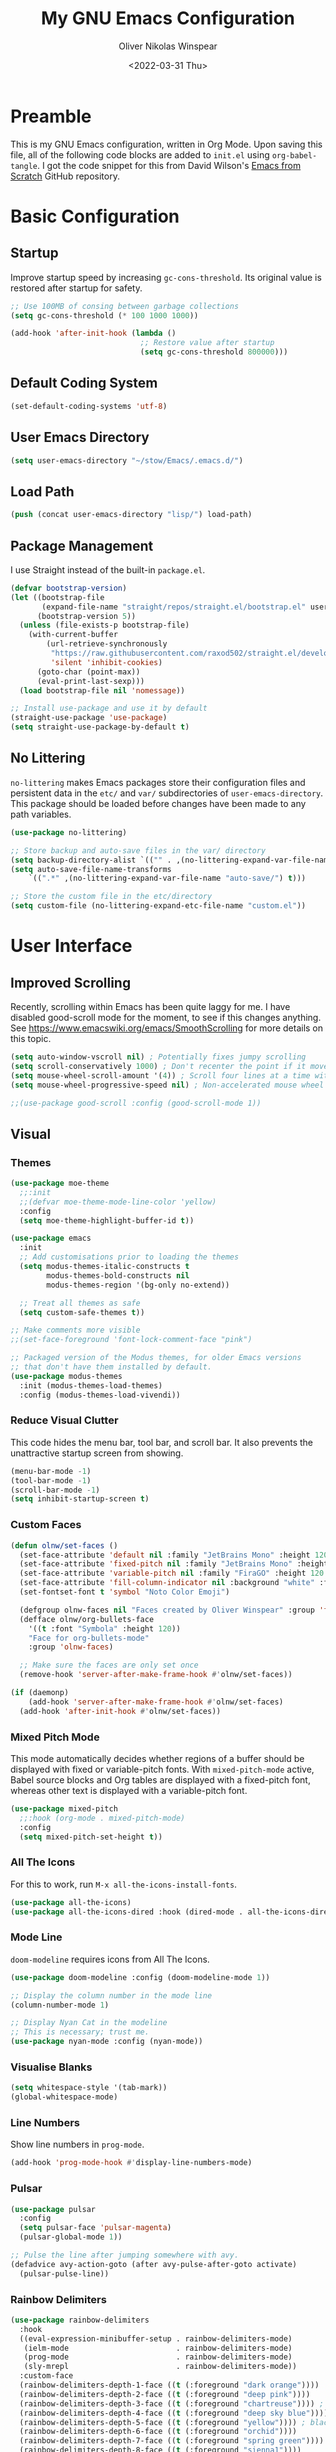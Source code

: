 #+TITLE: My GNU Emacs Configuration
#+AUTHOR: Oliver Nikolas Winspear
#+DATE: <2022-03-31 Thu>
#+PROPERTY: header-args:emacs-lisp :tangle ./init.el :mkdirp yes
#+STARTUP: content

* Preamble
This is my GNU Emacs configuration, written in Org Mode. Upon saving this file, all of the following code blocks are added to ~init.el~ using ~org-babel-tangle~. I got the code snippet for this from David Wilson's [[https://github.com/daviwil/emacs-from-scratch][Emacs from Scratch]] GitHub repository.

* Basic Configuration
** Startup
Improve startup speed by increasing ~gc-cons-threshold~. Its original value is restored after startup for safety.
#+begin_src emacs-lisp
  ;; Use 100MB of consing between garbage collections
  (setq gc-cons-threshold (* 100 1000 1000))

  (add-hook 'after-init-hook (lambda ()
                               ;; Restore value after startup
                               (setq gc-cons-threshold 800000)))
#+end_src

** Default Coding System
#+begin_src emacs-lisp
  (set-default-coding-systems 'utf-8)
#+end_src

** User Emacs Directory
#+begin_src emacs-lisp
  (setq user-emacs-directory "~/stow/Emacs/.emacs.d/")
#+end_src

** Load Path
#+begin_src emacs-lisp
  (push (concat user-emacs-directory "lisp/") load-path)
#+end_src

** Package Management
I use Straight instead of the built-in ~package.el~.
#+begin_src emacs-lisp
  (defvar bootstrap-version)
  (let ((bootstrap-file
         (expand-file-name "straight/repos/straight.el/bootstrap.el" user-emacs-directory))
        (bootstrap-version 5))
    (unless (file-exists-p bootstrap-file)
      (with-current-buffer
          (url-retrieve-synchronously
           "https://raw.githubusercontent.com/raxod502/straight.el/develop/install.el"
           'silent 'inhibit-cookies)
        (goto-char (point-max))
        (eval-print-last-sexp)))
    (load bootstrap-file nil 'nomessage))

  ;; Install use-package and use it by default
  (straight-use-package 'use-package)
  (setq straight-use-package-by-default t)
#+end_src

** No Littering
~no-littering~ makes Emacs packages store their configuration files and persistent data in the ~etc/~ and ~var/~ subdirectories of ~user-emacs-directory~. This package should be loaded before changes have been made to any path variables.
#+begin_src emacs-lisp
  (use-package no-littering)

  ;; Store backup and auto-save files in the var/ directory
  (setq backup-directory-alist `(("" . ,(no-littering-expand-var-file-name "emacs-backup/"))))
  (setq auto-save-file-name-transforms
      `((".*" ,(no-littering-expand-var-file-name "auto-save/") t)))

  ;; Store the custom file in the etc/directory
  (setq custom-file (no-littering-expand-etc-file-name "custom.el"))
#+end_src

* User Interface
** Improved Scrolling
Recently, scrolling within Emacs has been quite laggy for me. I have disabled good-scroll mode for the moment, to see if this changes anything.
See [[https://www.emacswiki.org/emacs/SmoothScrolling]] for more details on this topic.
#+begin_src emacs-lisp
  (setq auto-window-vscroll nil) ; Potentially fixes jumpy scrolling
  (setq scroll-conservatively 1000) ; Don't recenter the point if it moves off screen
  (setq mouse-wheel-scroll-amount '(4)) ; Scroll four lines at a time with the mouse wheel
  (setq mouse-wheel-progressive-speed nil) ; Non-accelerated mouse wheel scrolling

  ;;(use-package good-scroll :config (good-scroll-mode 1))
#+end_src

** Visual
*** Themes
#+begin_src emacs-lisp
  (use-package moe-theme
    ;;:init
    ;;(defvar moe-theme-mode-line-color 'yellow)
    :config
    (setq moe-theme-highlight-buffer-id t))

  (use-package emacs
    :init
    ;; Add customisations prior to loading the themes
    (setq modus-themes-italic-constructs t
          modus-themes-bold-constructs nil
          modus-themes-region '(bg-only no-extend))

    ;; Treat all themes as safe
    (setq custom-safe-themes t))

  ;; Make comments more visible
  ;;(set-face-foreground 'font-lock-comment-face "pink")

  ;; Packaged version of the Modus themes, for older Emacs versions
  ;; that don't have them installed by default.
  (use-package modus-themes
    :init (modus-themes-load-themes)
    :config (modus-themes-load-vivendi))
#+end_src

*** Reduce Visual Clutter
This code hides the menu bar, tool bar, and scroll bar. It also prevents the unattractive startup screen from showing.
#+begin_src emacs-lisp
  (menu-bar-mode -1)
  (tool-bar-mode -1)
  (scroll-bar-mode -1)
  (setq inhibit-startup-screen t)
#+end_src

*** Custom Faces
#+begin_src emacs-lisp
  (defun olnw/set-faces ()
    (set-face-attribute 'default nil :family "JetBrains Mono" :height 120 :weight 'light)
    (set-face-attribute 'fixed-pitch nil :family "JetBrains Mono" :height 120 :weight 'light)
    (set-face-attribute 'variable-pitch nil :family "FiraGO" :height 120 :weight 'light)
    (set-face-attribute 'fill-column-indicator nil :background "white" :foreground "white")
    (set-fontset-font t 'symbol "Noto Color Emoji")

    (defgroup olnw-faces nil "Faces created by Oliver Winspear" :group 'faces)
    (defface olnw/org-bullets-face
      '((t :font "Symbola" :height 120))
      "Face for org-bullets-mode"
      :group 'olnw-faces)

    ;; Make sure the faces are only set once
    (remove-hook 'server-after-make-frame-hook #'olnw/set-faces))

  (if (daemonp)
      (add-hook 'server-after-make-frame-hook #'olnw/set-faces)
    (add-hook 'after-init-hook #'olnw/set-faces))
#+end_src

*** Mixed Pitch Mode
This mode automatically decides whether regions of a buffer should be displayed with fixed or variable-pitch fonts. With ~mixed-pitch-mode~ active, Babel source blocks and Org tables are displayed with a fixed-pitch font, whereas other text is displayed with a variable-pitch font.
#+begin_src emacs-lisp
  (use-package mixed-pitch
    ;;:hook (org-mode . mixed-pitch-mode)
    :config
    (setq mixed-pitch-set-height t))
#+end_src

*** All The Icons
For this to work, run ~M-x all-the-icons-install-fonts~.
#+begin_src emacs-lisp
  (use-package all-the-icons)
  (use-package all-the-icons-dired :hook (dired-mode . all-the-icons-dired-mode))
#+end_src

*** Mode Line
~doom-modeline~ requires icons from All The Icons.
#+begin_src emacs-lisp
  (use-package doom-modeline :config (doom-modeline-mode 1))

  ;; Display the column number in the mode line
  (column-number-mode 1)

  ;; Display Nyan Cat in the modeline
  ;; This is necessary; trust me.
  (use-package nyan-mode :config (nyan-mode))
#+end_src

*** Visualise Blanks
#+begin_src emacs-lisp
  (setq whitespace-style '(tab-mark))
  (global-whitespace-mode)
#+end_src

*** Line Numbers
Show line numbers in ~prog-mode~.
#+begin_src emacs-lisp
  (add-hook 'prog-mode-hook #'display-line-numbers-mode)
#+end_src

*** Pulsar
#+begin_src emacs-lisp
  (use-package pulsar
    :config
    (setq pulsar-face 'pulsar-magenta)
    (pulsar-global-mode 1))

  ;; Pulse the line after jumping somewhere with avy.
  (defadvice avy-action-goto (after avy-pulse-after-goto activate)
    (pulsar-pulse-line))
#+end_src

*** Rainbow Delimiters
#+begin_src emacs-lisp
  (use-package rainbow-delimiters
    :hook
    ((eval-expression-minibuffer-setup . rainbow-delimiters-mode)
     (ielm-mode                        . rainbow-delimiters-mode)
     (prog-mode                        . rainbow-delimiters-mode)
     (sly-mrepl                        . rainbow-delimiters-mode))
    :custom-face
    (rainbow-delimiters-depth-1-face ((t (:foreground "dark orange"))))
    (rainbow-delimiters-depth-2-face ((t (:foreground "deep pink"))))
    (rainbow-delimiters-depth-3-face ((t (:foreground "chartreuse")))) ; dark red
    (rainbow-delimiters-depth-4-face ((t (:foreground "deep sky blue"))))
    (rainbow-delimiters-depth-5-face ((t (:foreground "yellow")))) ; black
    (rainbow-delimiters-depth-6-face ((t (:foreground "orchid"))))
    (rainbow-delimiters-depth-7-face ((t (:foreground "spring green"))))
    (rainbow-delimiters-depth-8-face ((t (:foreground "sienna1"))))
    (whitespace-tab ((t (:foreground "#636363")))))
#+end_src

*** Show Matching Parentheses
#+begin_src emacs-lisp
  (setq show-paren-delay 0)
  (setq show-paren-style 'expression)
  (show-paren-mode 1)
#+end_src

** Key Bindings
*** Inserting Special Symbols
~typo-mode~ allows the user to insert typographical symbols using a regular keyboard. For example, pressing the minus/underscore key will cycle between the hyphen (-), the en dash (–), and the em dash (—). An equivalent of ~eldoc-prog-mode~ for ~typo~ would be useful.
#+begin_src emacs-lisp
  (use-package typo)
#+end_src

*** Major Mode Hydra
#+begin_src emacs-lisp
  (use-package major-mode-hydra)
#+end_src

*** which-key
#+begin_src emacs-lisp
  (use-package which-key :config (which-key-mode))
#+end_src

*** New Empty Buffer
#+begin_src emacs-lisp
  (defun xah/new-empty-buffer ()
    "Create a new empty buffer.
  New buffer will be named “untitled” or “untitled<2>”, “untitled<3>”, etc.

  It returns the buffer (for elisp programing).

  URL `http://xahlee.info/emacs/emacs/emacs_new_empty_buffer.html'
  Version 2017-11-01"
    (interactive)
    (let (($buf (generate-new-buffer "untitled")))
      (switch-to-buffer $buf)
      (funcall initial-major-mode)
      (setq buffer-offer-save t)
      $buf))

  (global-set-key (kbd "<f5>") #'xah/new-empty-buffer)
#+end_src

*** Open The Configuration File
#+begin_src emacs-lisp
  (global-set-key (kbd "s-i") (lambda ()
                                (interactive)
                                (find-file (concat user-emacs-directory "Emacs.org"))))
#+end_src

*** Modal Editing
**** Evil
I used Evil for a while (as a former Vim user), but was frustrated by its lack of compatibility with certain Emacs packages. Now that I’m using the default Emacs bindings, I no longer have to check whether a package has been added to ~evil-collection~ before I install it.

**** Meow
I use Meow for modal editing. Perhaps I can combine it with [[https://karthinks.com/software/avy-can-do-anything/][Avy]] for increased efficiency, although it already seems quite powerful by itself. My keyboard layout is the standard ANSI variant of Colemak-DH.
#+begin_src emacs-lisp
  (use-package meow
    :config
    (setq meow-expand-hint-remove-delay 100)

    (defun meow-setup ()
      ;; No cheatsheet for Colemak-DH :(
      (setq meow-cheatsheet-layout meow-cheatsheet-layout-colemak)
      (meow-motion-overwrite-define-key
       '("<escape>" . ignore)
       '("`" . ace-window))
      (meow-leader-define-key
       '("?" . meow-cheatsheet)
       ;; To execute the originally e in MOTION state, use SPC e.
       '("e" . "H-e")
       '("1" . meow-digit-argument)
       '("2" . meow-digit-argument)
       '("3" . meow-digit-argument)
       '("4" . meow-digit-argument)
       '("5" . meow-digit-argument)
       '("6" . meow-digit-argument)
       '("7" . meow-digit-argument)
       '("8" . meow-digit-argument)
       '("9" . meow-digit-argument)
       '("0" . meow-digit-argument)
       ;; Commonly used
       '("r" . "C-x r")
       '("e" . eval-last-sexp)
       '(";" . comment-dwim)
       '("k" . kill-this-buffer)
       '("d" . dired)
       '("b" . consult-buffer)
       '("f" . find-file)
       '("i" . imenu)
       '("a" . execute-extended-command)
       '("p" . "C-x p") ; project.el functions
       '("t" . tab-bar-switch-to-tab)
       '("y" . magit))
      (meow-normal-define-key
       '("`" . ace-window)
       '("0" . meow-expand-0)
       '("1" . meow-expand-1)
       '("2" . meow-expand-2)
       '("3" . meow-expand-3)
       '("4" . meow-expand-4)
       '("5" . meow-expand-5)
       '("6" . meow-expand-6)
       '("7" . meow-expand-7)
       '("8" . meow-expand-8)
       '("9" . meow-expand-9)
       '("-" . negative-argument)
       '(";" . meow-reverse)
       '("," . meow-inner-of-thing)
       '("." . meow-bounds-of-thing)
       '("[" . meow-beginning-of-thing)
       '("]" . meow-end-of-thing)
       '("/" . meow-visit)
       '("a" . meow-append)
       '("A" . meow-open-below)
       '("b" . meow-back-word)
       '("B" . meow-back-symbol)
       '("c" . meow-change)
       '("d" . meow-delete)
       '("e" . meow-next)
       '("E" . meow-next-expand)
       '("f" . meow-find)
       '("g" . meow-cancel-selection)
       '("G" . meow-grab)
       '("h" . repeat)
       '("H" . nil)
       '("i" . meow-prev)
       '("I" . meow-prev-expand)
       '("j" . meow-join)
       '("k" . meow-kill)
       '("l" . meow-line)
       '("L" . meow-goto-line)
       '("m" . meow-mark-word)
       '("M" . meow-mark-symbol)
       '("n" . meow-left)
       '("N" . meow-left-expand)
       '("o" . meow-right)
       '("O" . meow-right-expand)
       '("p" . meow-yank)
       '("q" . meow-quit)
       '("r" . meow-replace)
       '("s" . meow-insert)
       '("S" . meow-open-above)
       '("t" . meow-till)
       '("u" . meow-undo)
       '("U" . meow-undo-in-selection)
       '("v" . meow-search)
       '("w" . meow-next-word)
       '("W" . meow-next-symbol)
       '("x" . meow-delete)
       '("X" . meow-backward-delete)
       '("y" . meow-save)
       '("z" . meow-pop-selection)
       '("'" . meow-block)
       '("\"" . meow-to-block)
       '("<escape>" . ignore)))
    (meow-setup)
    (meow-global-mode))
#+end_src

*** Making Better Use of Caps Lock
The Caps Lock key is easily accessible from the home row on an ANSI keyboard. As such, I believe it should be re-mapped to serve a more useful purpose. It's common for Emacs users to bind it to Control, however there is a better option. With tools such as KMonad, xcape, keyd, Xremap and Interception Tools, it is possible to assign multiple functions to a single physical key. Since Control is only useful as a leader key, I have assigned the Caps Lock key to function as Escape when tapped, and Control when held. This is useful for Vim/Neovim, to avoid moving my left hand from the home row when I want to exit Insert Mode.

** Completion Framework
I switched from Helm to Vertico, Consult, Orderless, etc., because it seems that these packages have better integration with Emacs.
#+begin_src emacs-lisp
  ;; Minimalistic minibuffer completion UI
  (use-package vertico :init (vertico-mode))

  ;; Persist history over Emacs restarts.
  ;; Vertico sorts by history position.
  (use-package savehist
    :straight nil
    :init (savehist-mode))

  ;; Add marginalia to minibuffer completions
  (use-package marginalia
    :after vertico
    :custom
    (marginalia-annotators '(marginalia-annotators-heavy marginalia-annotators-light nil))
    :init
    (marginalia-mode))

  ;; 'orderless' is a completion style that can match multiple
  ;; space-separated components in any order
  (use-package orderless
    :init
    ;; partial-completion allows multiple files to be opened at once
    ;; with find-file, if a wildcard is entered.
    (setq completion-styles '(orderless basic)
          completion-category-defaults nil
          completion-category-overrides '((file (styles partial-completion)))))

  ;; Additional completion-at-point functions
  (use-package cape
    ;; Ensure that orderless comes first in completion-styles
    :after orderless
    :config
    (add-to-list 'completion-at-point-functions #'cape-file)
    (add-to-list 'completion-at-point-functions #'cape-dabbrev))

  ;; Bookmarks, buffer-switching, searching, grep...
  (use-package consult
    ;; Replace bindings. Lazily loaded by 'use-package'.
    :bind (;; C-c bindings (mode-specific-map)
           ("C-c h" . consult-history)
           ("C-c m" . consult-mode-command)
           ("C-c k" . consult-kmacro)
           ;; C-x bindings (ctl-x-map)
           ("C-x M-:" . consult-complex-command)     ;; orig. repeat-complex-command
           ("C-x b" . consult-buffer)                ;; orig. switch-to-buffer
           ("C-x 4 b" . consult-buffer-other-window) ;; orig. switch-to-buffer-other-window
           ("C-x 5 b" . consult-buffer-other-frame)  ;; orig. switch-to-buffer-other-frame
           ("C-x r b" . consult-bookmark)            ;; orig. bookmark-jump
           ("C-x p b" . consult-project-buffer)      ;; orig. project-switch-to-buffer
           ;; Custom M-# bindings for fast register access
           ("M-#" . consult-register-load)
           ("M-'" . consult-register-store)          ;; orig. abbrev-prefix-mark (unrelated)
           ("C-M-#" . consult-register)
           ;; Other custom bindings
           ("M-y" . consult-yank-pop)                ;; orig. yank-pop
           ("<help> a" . consult-apropos)            ;; orig. apropos-command
           ;; M-g bindings (goto-map)
           ("M-g e" . consult-compile-error)
           ("M-g f" . consult-flymake)               ;; Alternative: consult-flycheck
           ("M-g g" . consult-goto-line)             ;; orig. goto-line
           ("M-g M-g" . consult-goto-line)           ;; orig. goto-line
           ("M-g o" . consult-outline)               ;; Alternative: consult-org-heading
           ("M-g m" . consult-mark)
           ("M-g k" . consult-global-mark)
           ("M-g i" . consult-imenu)
           ("M-g I" . consult-imenu-multi)
           ;; M-s bindings (search-map)
           ("M-s d" . consult-find)
           ("M-s D" . consult-locate)
           ("M-s g" . consult-grep)
           ("M-s G" . consult-git-grep)
           ("M-s r" . consult-ripgrep)
           ("M-s l" . consult-line)
           ("M-s L" . consult-line-multi)
           ("M-s m" . consult-multi-occur)
           ("M-s k" . consult-keep-lines)
           ("M-s u" . consult-focus-lines)
           ;; Isearch integration
           ("M-s e" . consult-isearch-history)
           :map isearch-mode-map
           ("M-e" . consult-isearch-history)         ;; orig. isearch-edit-string
           ("M-s e" . consult-isearch-history)       ;; orig. isearch-edit-string
           ("M-s l" . consult-line)                  ;; needed by consult-line to detect isearch
           ("M-s L" . consult-line-multi)            ;; needed by consult-line to detect isearch
           ;; Minibuffer history
           :map minibuffer-local-map
           ("M-s" . consult-history)                 ;; orig. next-matching-history-element
           ("M-r" . consult-history))                ;; orig. previous-matching-history-element

    ;; Enable automatic preview at point in the *Completions* buffer. This is
    ;; relevant when you use the default completion UI.
    :hook (completion-list-mode . consult-preview-at-point-mode)

    ;; The :init configuration is always executed (Not lazy)
    :init

    ;; Configure the register formatting. This improves the register
    ;; preview for 'consult-register', 'consult-register-load',
    ;; 'consult-register-store' and the Emacs built-ins.
    (setq register-preview-delay 0.5
          register-preview-function #'consult-register-format)

    ;; Tweak the register preview window.
    ;; This adds thin lines, sorting and hides the mode line of the window.
    (advice-add #'register-preview :override #'consult-register-window)

    ;; Replace 'completing-read-multiple' with an enhanced version.
    (advice-add #'completing-read-multiple :override #'consult-completing-read-multiple)

    ;; Use Consult to select xref locations with preview
    (setq xref-show-xrefs-function #'consult-xref
          xref-show-definitions-function #'consult-xref)

    ;; Configure other variables and modes in the :config section,
    ;; after lazily loading the package.
    )

  (use-package consult-lsp
    :config
    (define-key lsp-mode-map [remap xref-find-apropos] #'consult-lsp-symbols))

  ;; Menu that provides context-specific actions
  (use-package embark
    :bind
    ("C-."   . embark-act)
    ("C-;"   . embark-dwim)      ;; Good alternative: M-.
    ("C-h B" . embark-bindings)  ;; Alternative for 'describe-bindings'

    :init
    ;; Optionally replace the key help with a completing-read interface
    (setq prefix-help-command #'embark-prefix-help-command)

    :config
    ;; Hide the mode line of the Embark live/completions buffers
    (add-to-list 'display-buffer-alist
                 '("\\`\\*Embark Collect \\(Live\\|Completions\\)\\*"
                   nil
                   (window-parameters (mode-line-format . none)))))

  ;; Integration for embark and consult.
  ;; 'It provides exporters for several Consult commands and also
  ;; tweaks the behavior of many Consult commands when used as actions
  ;; with embark-act in subtle ways that you may not even notice, but
  ;; make for a smoother experience.'
  (use-package embark-consult
    :after (embark consult)
    :demand t ; Only necessary if you have the hook below
    ;; If you want to have consult previews as you move around an
    ;; auto-updating embark collect buffer
    :hook
    (embark-collect-mode . consult-preview-at-point-mode))

  ;; In-buffer completions (similar to company)
  (use-package corfu
    :init (global-corfu-mode)
    :config
    ;; This means Corfu will be used for completions when running
    ;; M-: (eval-expression). Vertico doesn't support completions
    ;; for this.
    (defun corfu-enable-always-in-minibuffer ()
      "Enable Corfu in the minibuffer if Vertico/Mct are not active."
    (unless (or (bound-and-true-p mct--active)
              (bound-and-true-p vertico--input))
    ;; (setq-local corfu-auto nil) Enable/disable auto completion
    (corfu-mode 1)))
    (add-hook 'minibuffer-setup-hook #'corfu-enable-always-in-minibuffer 1)

    ;; TAB-and-Go customizations
    :custom
    (corfu-cycle t)             ;; Enable cycling for `corfu-next/previous'
    (corfu-preselect-first nil) ;; Disable candidate preselection

    ;; Use TAB for cycling, default is 'corfu-complete'.
    :bind
    (:map corfu-map
          ("TAB" . corfu-next)
          ([tab] . corfu-next)
          ("S-TAB" . corfu-previous)
          ([backtab] . corfu-previous)))

  ;; A few more useful configurations...
  (use-package emacs
    :init
    ;; Add prompt indicator to 'completing-read-multiple'.
    ;; Alternatively try 'consult-completing-read-multiple'.
    (defun crm-indicator (args)
      (cons (concat "[CRM] " (car args)) (cdr args)))
    (advice-add #'completing-read-multiple :filter-args #'crm-indicator)

    ;; Do not allow the cursor in the minibuffer prompt
    (setq minibuffer-prompt-properties
          '(read-only t cursor-intangible t face minibuffer-prompt))
    (add-hook 'minibuffer-setup-hook #'cursor-intangible-mode)

    ;; Emacs 28: Hide commands in M-x which do not work in the current mode.
    ;; Vertico commands are hidden in normal buffers.
    (setq read-extended-command-predicate
          #'command-completion-default-include-p)

    ;; Enable recursive minibuffers
    (setq enable-recursive-minibuffers t)

    ;; Disable case-sensitivity for file and buffer matching
    ;; with built-in completion styles.
    (setq read-file-name-completion-ignore-case t
          read-buffer-completion-ignore-case t
          completion-ignore-case t)

    ;; Enable indentation+completion using the TAB key.
    (setq tab-always-indent 'complete))
#+end_src

** Navigation
*** ace-window
~ace-window~ is an Emacs package for efficient window-management — just bind the ~ace-window~ function to a convenient key. (I have done this in my configuration for Meow.)
#+begin_src emacs-lisp
  (use-package ace-window)
#+end_src

*** avy
#+begin_src emacs-lisp
  (use-package avy
    :config (avy-setup-default)
    :bind
    ("H-:"   . 'avy-goto-char)
    ("H-'"   . 'avy-goto-char-2)
    ("H-g f" . 'avy-goto-line)
    ("H-g w" . 'avy-goto-word-1)
    ("H-g e" . 'avy-goto-word-0))
#+end_src

*** project.el
For some reason I didn't have the latest project.el installed, and ~project-prefix-map~ wasn't getting bound to ~C-x p~. In fact, ~project-prefix-map~ wasn't even defined in project.el.
#+begin_src emacs-lisp
  (use-package project :bind ("C-x p b" . consult-project-buffer))
#+end_src

** Short Answers For Yes/No Questions
The user need only type ~y~ or ~n~, intead of ~yes~ or ~no~, in response to yes-or-no questions.
#+begin_src emacs-lisp
  (defalias 'yes-or-no-p 'y-or-n-p)
#+end_src

** systemd Emacs Service
Some functions for managing the systemd user service for Emacs.
#+begin_src emacs-lisp
  (defun olnw/systemd-restart-emacs ()
    (interactive)
    (save-some-buffers)
    (shell-command "systemctl --user restart emacs"))

  (defun olnw/systemd-stop-emacs ()
    (interactive)
    (save-some-buffers)
    (shell-command "systemctl --user stop emacs"))
#+end_src

* Applications
** Hydra
This hydra serves as a launcher for applications that I frequently use.
#+begin_src emacs-lisp
  (pretty-hydra-define hydra-applications (:quit-key "q" :color teal)
    ("Applications" (("l" libera-chat "Connect to Libera Chat with ERC")
                     ("e" elfeed "Elfeed")
                     ("v" vterm-other-window "vterm")
                     ("q" nil "Quit"))))

  (global-set-key (kbd "H-a") 'hydra-applications/body)
#+end_src

** IRC Client
#+begin_src emacs-lisp
  (use-package erc
    :straight (:type built-in)
    :config
    (setq erc-nick "olnw")
    (setq erc-prompt-for-password nil)
    (setq erc-prompt-for-nickserv-password nil)

    (defun libera-chat ()
          (interactive)
          (erc-tls :server "irc.au.libera.chat"
                   :port   "6697")))
#+end_src

** PDF Viewer
#+begin_src emacs-lisp
  (use-package pdf-tools
    :config
    (setq pdf-view-midnight-colors `(,(face-attribute 'default :foreground) .
                                     ,(face-attribute 'default :background)))
    
    (add-to-list 'auto-mode-alist '("\\.pdf\\'" . pdf-view-mode))
    
    (add-hook 'pdf-view-mode-hook (lambda ()
                                    (pdf-view-midnight-minor-mode)
                                    (auto-revert-mode)))) ; Display changes live
  
  (use-package pdf-view-restore
    :after pdf-tools
    :config
    (add-hook 'pdf-view-mode-hook #'pdf-view-restore-mode)
    
    ;; Save information to a custom location
    (setq pdf-view-restore-filename (concat user-emacs-directory ".pdf-view-restore")))
#+end_src

** RSS/Atom Feed Reader
The functions beginning with ~prot-~ are from [[https://protesilaos.com/emacs/dotemacs#h:0cd8ddab-55d1-40df-b3db-1234850792ba][Protesilaos Stavrou's Emacs Configuration]].

#+begin_src emacs-lisp
  (defun prot-common-crm-exclude-selected-p (input)
    "Filter out INPUT from `completing-read-multiple'.
  Hide non-destructively the selected entries from the completion
  table, thus avoiding the risk of inputting the same match twice.
  
  To be used as the PREDICATE of `completing-read-multiple'."
    (if-let* ((pos (string-match-p crm-separator input))
              (rev-input (reverse input))
              (element (reverse
                        (substring rev-input 0
                                   (string-match-p crm-separator rev-input))))
              (flag t))
        (progn
          (while pos
            (if (string= (substring input 0 pos) element)
                (setq pos nil)
              (setq input (substring input (1+ pos))
                    pos (string-match-p crm-separator input)
                    flag (when pos t))))
          (not flag))
      t))
  
  (defun prot-elfeed-search-tag-filter ()
    "Filter Elfeed search buffer by tags using completion.
  
  Completion accepts multiple inputs, delimited by `crm-separator'.
  Arbitrary input is also possible, but you may have to exit the
  minibuffer with something like `exit-minibuffer'."
    (interactive)
    (unwind-protect
        (elfeed-search-clear-filter)
      (let* ((elfeed-search-filter-active :live)
             (db-tags (elfeed-db-get-all-tags))
             (plus-tags (mapcar (lambda (tag)
                                  (format "+%s" tag))
                                db-tags))
             (minus-tags (mapcar (lambda (tag)
                                   (format "-%s" tag))
                                 db-tags))
             (all-tags (delete-dups (append plus-tags minus-tags)))
             ;; REQUIRE-MATCH is set to nil to allow arbitrary input
             (tags (completing-read-multiple
                    "Apply one or more tags: "
                    all-tags #'prot-common-crm-exclude-selected-p nil))
             (input (string-join `(,elfeed-search-filter ,@tags) " ")))
        (setq elfeed-search-filter input))
      (elfeed-search-update :force)))
  
  (use-package elfeed
    :config
    ;; Load my feeds from a separate file
    (load "olnw-elfeed-feeds.el")
  
    ;; Customise the default filter
    (elfeed-search-set-filter "+unread")
    (setq elfeed-search-title-max-width 100)
  
    (defun olnw/play-with-mpv ()
      (interactive)
      (let* ((entries (elfeed-search-selected))
             (links (mapcar #'elfeed-entry-link entries)))
  
        ;; Mark selected entries as read
        (elfeed-search-untag-all-unread)
  
        ;; Play all selected entries with mpv
        (cl-loop for link in links
                 do (call-process-shell-command (concat "mpv '" link "' \&") nil 0))))
  
    :bind (:map elfeed-search-mode-map
                ("C-c C-o" . olnw/play-with-mpv)
                ("s"       . prot-elfeed-search-tag-filter)))
#+end_src

** Terminal Emulator
I use emacs-libvterm as a terminal emulator within Emacs.
#+begin_src emacs-lisp
  (use-package vterm)
#+end_src

* Editing Behaviour
** Backspace Tabs Properly
#+begin_src emacs-lisp
  (setq backward-delete-char-untabify-method 'hungry)
#+end_src

** Indentation
#+begin_src emacs-lisp
  ;; Display tab characters with a max width of 8 columns.
  ;; This is unaffected by indent-tabs-mode.
  (setq-default tab-width 8)

  ;; By default, don't allow indentation to insert tabs.
  (setq-default indent-tabs-mode nil)

  ;; Auto-indentation
  (electric-indent-mode 1)

  ;; Disable in Org mode. It was behaving weirdly for me.
  (add-hook 'org-mode-hook
            (lambda () (electric-indent-local-mode -1)))

  ;; Indent with tabs for HTML and CSS
  (setq sgml-basic-offset tab-width)
  (setq css-indent-offset tab-width)
  (add-hook 'html-mode-hook (lambda () (setq indent-tabs-mode t)))
  (add-hook 'css-mode-hook (lambda () (setq indent-tabs-mode t)))

  ;; [[https://stackoverflow.com/questions/39894233/extract-emacs-c-style-options-from-clang-format-style][Getting CC mode style options from a clang-format file]]:
  ;; https://stackoverflow.com/q/39894233

  ;; Set the indentation style for CC mode.
  (setq c-default-style
    '((java-mode . "java")
      (awk-mode  . "awk")
      (other     . "gnu")))

  (use-package aggressive-indent
    :hook ((emacs-lisp-mode . aggressive-indent-mode)
           (lisp-mode       . aggressive-indent-mode)))

  (use-package highlight-indent-guides
    :hook (prog-mode . highlight-indent-guides-mode)
    :config
    (setq highlight-indent-guides-method 'character))
#+end_src

* Software Development
** Git Integration
#+begin_src emacs-lisp
  (use-package magit)
#+end_src

** Language-Specific Settings
*** Lisp
I don't use Lispy, because I don't imagine it would work well with Meow.
#+begin_src emacs-lisp
  (setq inferior-lisp-program "ros -Q run")

  (use-package paredit
    :hook ((emacs-lisp-mode                  . enable-paredit-mode)
           (eval-expression-minibuffer-setup . enable-paredit-mode)
           (ielm-mode                        . enable-paredit-mode)
           (lisp-mode                        . enable-paredit-mode)
           (lisp-interaction-mode            . enable-paredit-mode)
           (scheme-mode                      . enable-paredit-mode)
           (sly-mrepl                        . enable-paredit-mode)))

  (use-package sly
    :config
    (require 'sly-autoloads)
    (setq sly-contribs '(sly-mrepl))
    (sly-setup)

    ;; Disable Sly's completion UI. I use Corfu instead.
    (sly-symbol-completion-mode -1))

  (defun olnw/lisp-setup ()
    (setq fill-column 100))

  (add-hook 'lisp-mode-hook #'olnw/lisp-setup)
  (add-hook 'emacs-lisp-mode-hook #'olnw/lisp-setup)
#+end_src

** LSP and DAP
#+begin_src emacs-lisp
  (use-package lsp-mode
    :init
    ;; Set prefix for lsp-command-keymap
    (setq lsp-keymap-prefix "s-l")
    :hook ((python-mode . lsp)
           (c-mode      . lsp)
           (c++-mode    . lsp)
           (lsp-mode    . lsp-enable-which-key-integration))
    :bind (:map lsp-mode-map ("<tab>" . indent-for-tab-command)))

  (use-package lsp-ui)

  (use-package dap-mode
    :config
    (add-hook 'dap-stopped-hook
              (lambda (arg) (call-interactively #'dap-hydra))))
#+end_src

* Writing and Productivity
** LaTeX
I use ~latexmk-mode~, which I found [[https://reddit.com/r/emacs/comments/k7sx2n/latexpreviewpane_and_latexmk/][here]]. Maybe I’ll try to improve it in the future.
#+begin_src emacs-lisp
  ;;(load "latexmk-mode.el")
  ;;(add-hook 'LaTeX-mode-hook #'latexmk-mode)
#+end_src

** Org Mode
Org is a major mode for Emacs. It does a lot of things — I use it for note-taking, writing, to manage my personal projects, and to track my daily habits with the ~org-habit~ module. These habits pop up on my agenda each day, with a little coloured graph that shows my consistency.
#+begin_src emacs-lisp
  (use-package org
    :straight (:type built-in)
    :bind ("C-c l" . org-store-link)
    :config
    (setq org-hide-emphasis-markers t)
    (setq org-startup-indented t) ; Globally turn on Org Indent mode
    (setq org-log-done t)

    (setq org-directory "/mnt/hdd/org")

    ;; I can’t figure out how to match either .org or .org.gpg files
    ;; Fix this in the future
    (setq org-agenda-file-regexp "\\`[^.].*\\.org.gpg\\'")
    (setq org-agenda-files (list org-directory))

    (push 'org-habit org-modules) ; Add org-habit to the list of modules

    (setq org-hide-leading-stars t)

    ;; Change the colour of the face that's used to hide leading stars
    ;; The value should be #303030 for the moe-dark theme
    (set-face-attribute 'org-hide nil :foreground "#000000")

    (add-hook 'org-mode-hook (lambda ()
                               (setq fill-column 100)
                               (visual-line-mode))))
#+end_src

*** Babel
#+begin_src emacs-lisp
  (with-eval-after-load 'org
    (org-babel-do-load-languages
      'org-babel-load-languages
      '((emacs-lisp . t)
        (lisp       . t)
        (python     . t))))
#+end_src

*** Structure Templates
Easily insert code blocks into Org files by typing a less-than sign, followed by the desired template name. Pressing ~TAB~ will then create an empty code block.
#+begin_src emacs-lisp
  ;; This is needed as of Org 9.2
  (require 'org-tempo)
  
  (add-to-list 'org-structure-template-alist '("sh"   . "src sh"))
  (add-to-list 'org-structure-template-alist '("el"   . "src emacs-lisp"))
  (add-to-list 'org-structure-template-alist '("sc"   . "src scheme"))
  (add-to-list 'org-structure-template-alist '("ts"   . "src typescript"))
  (add-to-list 'org-structure-template-alist '("py"   . "src python"))
  (add-to-list 'org-structure-template-alist '("go"   . "src go"))
  (add-to-list 'org-structure-template-alist '("yaml" . "src yaml"))
  (add-to-list 'org-structure-template-alist '("json" . "src json"))
#+end_src

*** Auto-tangle Configuration Files
#+begin_src emacs-lisp
  (defun efs/org-babel-tangle-config ()
    (when (string-equal (file-name-directory (buffer-file-name))
                        (expand-file-name user-emacs-directory))
      ;; Dynamic scoping to the rescue
      (let ((org-confirm-babel-evaluate nil))
        (org-babel-tangle))))

  (add-hook 'org-mode-hook
            (lambda ()
              (add-hook 'after-save-hook #'efs/org-babel-tangle-config)))
#+end_src

*** Centre Text
#+begin_src emacs-lisp
  (use-package visual-fill-column
    :hook (org-mode . visual-fill-column-mode)
    :init
    (setq visual-fill-column-center-text t)
    (setq visual-fill-column-width 100))
#+end_src

*** org-bullets
This package allows the user to customise the appearance of Org headline markers (the asterisks at start of an Org headline).
#+begin_src emacs-lisp
  (use-package org-bullets
    :hook (org-mode . org-bullets-mode)
    :config
    (setq org-bullets-bullet-list '("☯" "○" "✸" "✿" "~"))
    (setq org-bullets-face-name 'olnw/org-bullets-face))
#+end_src

*** org-roam
I use ~org-roam~ for Zettelkasten note-taking and daily journaling.
#+begin_src emacs-lisp
  (use-package org-roam
    :init
    (setq org-roam-v2-ack t)
    :custom
    (org-roam-directory "/mnt/hdd/org-roam")
    ;; Completion without using double square brackets
    (org-roam-completion-everywhere t)
    :config
    (setq org-roam-capture-templates '(("d" "default" plain "%?"
      :target (file+head "${slug}.org.gpg"
                         "#+title: ${title}\n")
      :unnarrowed t)))
    (org-roam-db-autosync-mode))

  ;; 'Collection of functions to operate org-roam with the help of
  ;; consult and its live preview feature.'
  (use-package consult-org-roam
    :init
    (require 'consult-org-roam)
    ;; Activate the minor-mode
    (consult-org-roam-mode 1)
    :custom
    (consult-org-roam-grep-func #'consult-ripgrep)
    :config
    ;; Eventually suppress previewing for certain functions
    (consult-customize
     consult-org-roam-forward-links
     :preview-key (kbd "M-."))
    :bind
    ("C-c n f" . org-roam-node-find) ; Can't create new nodes with consult-org-roam-file-find?
    ("C-c n b" . consult-org-roam-backlinks)
    ("C-c n s" . consult-org-roam-search)
    ("C-c n l" . org-roam-buffer-toggle)
    ("C-c n i" . org-roam-node-insert))
#+end_src
